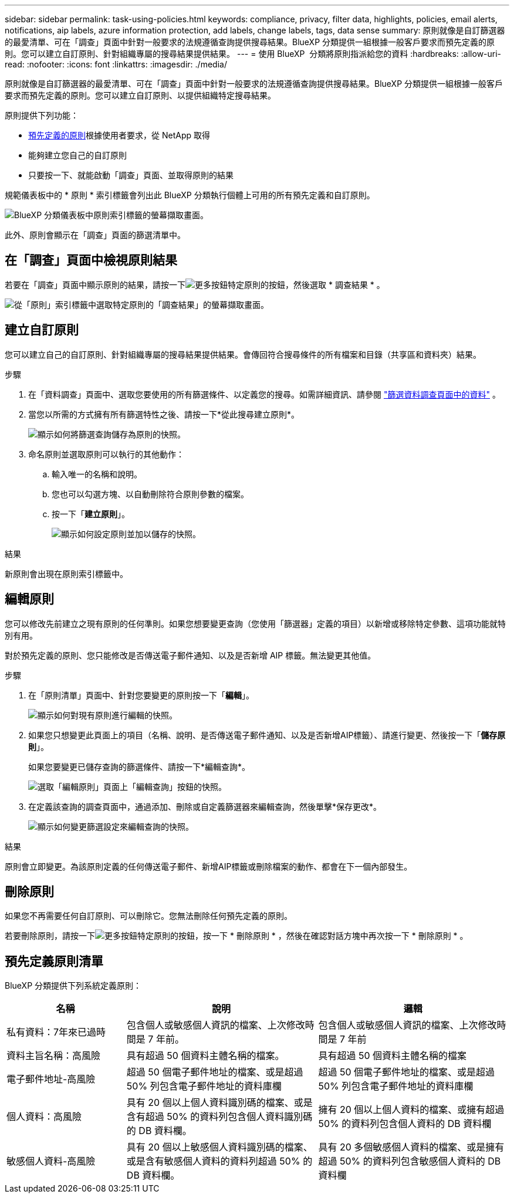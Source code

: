 ---
sidebar: sidebar 
permalink: task-using-policies.html 
keywords: compliance, privacy, filter data, highlights, policies, email alerts, notifications, aip labels, azure information protection, add labels, change labels, tags, data sense 
summary: 原則就像是自訂篩選器的最愛清單、可在「調查」頁面中針對一般要求的法規遵循查詢提供搜尋結果。BlueXP 分類提供一組根據一般客戶要求而預先定義的原則。您可以建立自訂原則、針對組織專屬的搜尋結果提供結果。 
---
= 使用 BlueXP  分類將原則指派給您的資料
:hardbreaks:
:allow-uri-read: 
:nofooter: 
:icons: font
:linkattrs: 
:imagesdir: ./media/


[role="lead"]
原則就像是自訂篩選器的最愛清單、可在「調查」頁面中針對一般要求的法規遵循查詢提供搜尋結果。BlueXP 分類提供一組根據一般客戶要求而預先定義的原則。您可以建立自訂原則、以提供組織特定搜尋結果。

原則提供下列功能：

* <<預先定義原則清單,預先定義的原則>>根據使用者要求，從 NetApp 取得
* 能夠建立您自己的自訂原則
* 只要按一下、就能啟動「調查」頁面、並取得原則的結果


規範儀表板中的 * 原則 * 索引標籤會列出此 BlueXP 分類執行個體上可用的所有預先定義和自訂原則。

image:screenshot_compliance_highlights_tab.png["BlueXP 分類儀表板中原則索引標籤的螢幕擷取畫面。"]

此外、原則會顯示在「調查」頁面的篩選清單中。



== 在「調查」頁面中檢視原則結果

若要在「調查」頁面中顯示原則的結果，請按一下image:screenshot_gallery_options.gif["更多按鈕"]特定原則的按鈕，然後選取 * 調查結果 * 。

image:screenshot_compliance_highlights_investigate.png["從「原則」索引標籤中選取特定原則的「調查結果」的螢幕擷取畫面。"]



== 建立自訂原則

您可以建立自己的自訂原則、針對組織專屬的搜尋結果提供結果。會傳回符合搜尋條件的所有檔案和目錄（共享區和資料夾）結果。

.步驟
. 在「資料調查」頁面中、選取您要使用的所有篩選條件、以定義您的搜尋。如需詳細資訊、請參閱 link:task-investigate-data.html["篩選資料調查頁面中的資料"^] 。
. 當您以所需的方式擁有所有篩選特性之後、請按一下*從此搜尋建立原則*。
+
image:screenshot_compliance_save_as_highlight.png["顯示如何將篩選查詢儲存為原則的快照。"]

. 命名原則並選取原則可以執行的其他動作：
+
.. 輸入唯一的名稱和說明。
.. 您也可以勾選方塊、以自動刪除符合原則參數的檔案。
.. 按一下「*建立原則*」。
+
image:screenshot_compliance_save_highlight2.png["顯示如何設定原則並加以儲存的快照。"]





.結果
新原則會出現在原則索引標籤中。



== 編輯原則

您可以修改先前建立之現有原則的任何準則。如果您想要變更查詢（您使用「篩選器」定義的項目）以新增或移除特定參數、這項功能就特別有用。

對於預先定義的原則、您只能修改是否傳送電子郵件通知、以及是否新增 AIP 標籤。無法變更其他值。

.步驟
. 在「原則清單」頁面中、針對您要變更的原則按一下「*編輯*」。
+
image:screenshot_compliance_edit_policy_button.png["顯示如何對現有原則進行編輯的快照。"]

. 如果您只想變更此頁面上的項目（名稱、說明、是否傳送電子郵件通知、以及是否新增AIP標籤）、請進行變更、然後按一下「*儲存原則*」。
+
如果您要變更已儲存查詢的篩選條件、請按一下*編輯查詢*。

+
image:screenshot_compliance_edit_policy_dialog.png["選取「編輯原則」頁面上「編輯查詢」按鈕的快照。"]

. 在定義該查詢的調查頁面中，通過添加、刪除或自定義篩選器來編輯查詢，然後單擊*保存更改*。
+
image:screenshot_compliance_edit_policy_query.png["顯示如何變更篩選設定來編輯查詢的快照。"]



.結果
原則會立即變更。為該原則定義的任何傳送電子郵件、新增AIP標籤或刪除檔案的動作、都會在下一個內部發生。



== 刪除原則

如果您不再需要任何自訂原則、可以刪除它。您無法刪除任何預先定義的原則。

若要刪除原則，請按一下image:screenshot_gallery_options.gif["更多按鈕"]特定原則的按鈕，按一下 * 刪除原則 * ，然後在確認對話方塊中再次按一下 * 刪除原則 * 。



== 預先定義原則清單

BlueXP 分類提供下列系統定義原則：

[cols="25,40,40"]
|===
| 名稱 | 說明 | 邏輯 


| 私有資料：7年來已過時 | 包含個人或敏感個人資訊的檔案、上次修改時間是 7 年前。 | 包含個人或敏感個人資訊的檔案、上次修改時間是 7 年前 


| 資料主旨名稱：高風險 | 具有超過 50 個資料主體名稱的檔案。 | 具有超過 50 個資料主體名稱的檔案 


| 電子郵件地址-高風險 | 超過 50 個電子郵件地址的檔案、或是超過 50% 列包含電子郵件地址的資料庫欄 | 超過 50 個電子郵件地址的檔案、或是超過 50% 列包含電子郵件地址的資料庫欄 


| 個人資料：高風險 | 具有 20 個以上個人資料識別碼的檔案、或是含有超過 50% 的資料列包含個人資料識別碼的 DB 資料欄。 | 擁有 20 個以上個人資料的檔案、或擁有超過 50% 的資料列包含個人資料的 DB 資料欄 


| 敏感個人資料-高風險 | 具有 20 個以上敏感個人資料識別碼的檔案、或是含有敏感個人資料的資料列超過 50% 的 DB 資料欄。 | 具有 20 多個敏感個人資料的檔案、或是擁有超過 50% 的資料列包含敏感個人資料的 DB 資料欄 
|===